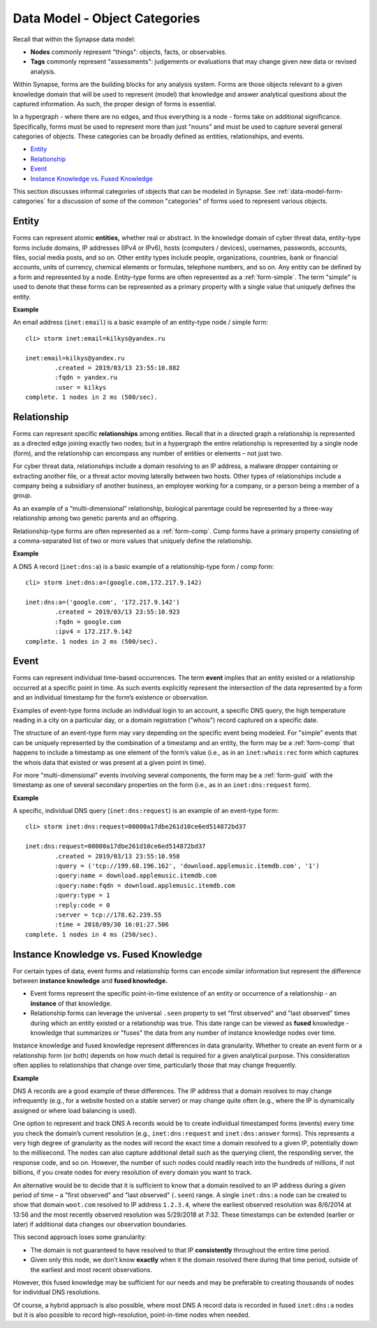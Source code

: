 



.. highlight:: none

.. _data-model-object-categories:

Data Model - Object Categories
==============================

Recall that within the Synapse data model:

- **Nodes** commonly represent "things": objects, facts, or observables.
- **Tags** commonly represent "assessments": judgements or evaluations that may change given new data or revised analysis.

Within Synapse, forms are the building blocks for any analysis system. Forms are those objects relevant to a given knowledge domain that will be used to represent (model) that knowledge and answer analytical questions about the captured information. As such, the proper design of forms is essential.

In a hypergraph - where there are no edges, and thus everything is a node - forms take on additional significance. Specifically, forms must be used to represent more than just "nouns" and must be used to capture several general categories of objects. These categories can be broadly defined as entities, relationships, and events.

- `Entity`_
- `Relationship`_
- `Event`_
- `Instance Knowledge vs. Fused Knowledge`_

This section discusses informal categories of objects that can be modeled in Synapse. See :ref:`data-model-form-categories` for a discussion of some of the common "categories" of forms used to represent various objects.

.. _form-entity:

Entity
------

Forms can represent atomic **entities,** whether real or abstract. In the knowledge domain of cyber threat data, entity-type forms include domains, IP addresses (IPv4 or IPv6), hosts (computers / devices), usernames, passwords, accounts, files, social media posts, and so on. Other entity types include people, organizations, countries, bank or financial accounts, units of currency, chemical elements or formulas, telephone numbers, and so on. Any entity can be defined by a form and represented by a node. Entity-type forms are often represented as a :ref:`form-simple`. The term "simple" is used to denote that these forms can be represented as a primary property with a single value that uniquely defines the entity.

**Example**

An email address (``inet:email``) is a basic example of an entity-type node / simple form:




.. parsed-literal::

    cli> storm inet:email=kilkys@yandex.ru
    
    inet:email=kilkys@yandex.ru
            .created = 2019/03/13 23:55:10.882
            :fqdn = yandex.ru
            :user = kilkys
    complete. 1 nodes in 2 ms (500/sec).


.. _form-relationship:

Relationship
------------

Forms can represent specific **relationships** among entities. Recall that in a directed graph a relationship is represented as a directed edge joining exactly two nodes; but in a hypergraph the entire relationship is represented by a single node (form), and the relationship can encompass any number of entities or elements – not just two.

For cyber threat data, relationships include a domain resolving to an IP address, a malware dropper containing or extracting another file, or a threat actor moving laterally between two hosts. Other types of relationships include a company being a subsidiary of another business, an employee working for a company, or a person being a member of a group.

As an example of a “multi-dimensional” relationship, biological parentage could be represented by a three-way relationship among two genetic parents and an offspring.

Relationship-type forms are often represented as a :ref:`form-comp`. Comp forms have a primary property consisting of a comma-separated list of two or more values that uniquely define the relationship.

**Example**

A DNS A record (``inet:dns:a``) is a basic example of a relationship-type form / comp form:


.. parsed-literal::

    cli> storm inet:dns:a=(google.com,172.217.9.142)
    
    inet:dns:a=('google.com', '172.217.9.142')
            .created = 2019/03/13 23:55:10.923
            :fqdn = google.com
            :ipv4 = 172.217.9.142
    complete. 1 nodes in 2 ms (500/sec).


.. _form-event:

Event
-----

Forms can represent individual time-based occurrences. The term **event** implies that an entity existed or a relationship occurred at a specific point in time. As such events explicitly represent the intersection of the data represented by a form and an individual timestamp for the form’s existence or observation.

Examples of event-type forms include an individual login to an account, a specific DNS query, the high temperature reading in a city on a particular day, or a domain registration ("whois") record captured on a specific date.

The structure of an event-type form may vary depending on the specific event being modeled. For "simple" events that can be uniquely represented by the combination of a timestamp and an entity, the form may be a :ref:`form-comp` that happens to include a timestamp as one element of the form’s value (i.e., as in an ``inet:whois:rec`` form which captures the whois data that existed or was present at a given point in time).

For more "multi-dimensional" events involving several components, the form may be a :ref:`form-guid` with the timestamp as one of several secondary properties on the form (i.e., as in an ``inet:dns:request`` form).

**Example**

A specific, individual DNS query (``inet:dns:request``) is an example of an event-type form:


.. parsed-literal::

    cli> storm inet:dns:request=00000a17dbe261d10ce6ed514872bd37
    
    inet:dns:request=00000a17dbe261d10ce6ed514872bd37
            .created = 2019/03/13 23:55:10.958
            :query = ('tcp://199.68.196.162', 'download.applemusic.itemdb.com', '1')
            :query:name = download.applemusic.itemdb.com
            :query:name:fqdn = download.applemusic.itemdb.com
            :query:type = 1
            :reply:code = 0
            :server = tcp://178.62.239.55
            :time = 2018/09/30 16:01:27.506
    complete. 1 nodes in 4 ms (250/sec).


Instance Knowledge vs. Fused Knowledge
--------------------------------------

For certain types of data, event forms and relationship forms can encode similar information but represent the difference between **instance knowledge** and **fused knowledge.**

- Event forms represent the specific point-in-time existence of an entity or occurrence of a relationship - an **instance** of that knowledge. 

- Relationship forms can leverage the universal ``.seen`` property to set "first observed" and "last observed" times during which an entity existed or a relationship was true. This date range can be viewed as **fused** knowledge - knowledge that summarizes or "fuses" the data from any number of instance knowledge nodes over time.

Instance knowledge and fused knowledge represent differences in data granularity. Whether to create an event form or a relationship form (or both) depends on how much detail is required for a given analytical purpose. This consideration often applies to relationships that change over time, particularly those that may change frequently.

**Example**

DNS A records are a good example of these differences. The IP address that a domain resolves to may change infrequently (e.g., for a website hosted on a stable server) or may change quite often (e.g., where the IP is dynamically assigned or where load balancing is used). 

One option to represent and track DNS A records would be to create individual timestamped forms (events) every time you check the domain’s current resolution (e.g., ``inet:dns:request`` and ``inet:dns:answer`` forms). This represents a very high degree of granularity as the nodes will record the exact time a domain resolved to a given IP, potentially down to the millisecond. The nodes can also capture additional detail such as the querying client, the responding server, the response code, and so on. However, the number of such nodes could readily reach into the hundreds of millions, if not billions, if you create nodes for every resolution of every domain you want to track.

An alternative would be to decide that it is sufficient to know that a domain resolved to an IP address during a given period of time – a "first observed" and "last observed" (``.seen``) range. A single ``inet:dns:a`` node can be created to show that domain ``woot.com`` resolved to IP address ``1.2.3.4``, where the earliest observed resolution was 8/6/2014 at 13:56 and the most recently observed resolution was 5/29/2018 at 7:32. These timestamps can be extended (earlier or later) if additional data changes our observation boundaries.

This second approach loses some granularity:

- The domain is not guaranteed to have resolved to that IP **consistently** throughout the entire time period.
- Given only this node, we don’t know **exactly** when it the domain resolved there during that time period, outside of the earliest and most recent observations.

However, this fused knowledge may be sufficient for our needs and may be preferable to creating thousands of nodes for individual DNS resolutions. 

Of course, a hybrid approach is also possible, where most DNS A record data is recorded in fused ``inet:dns:a`` nodes but it is also possible to record high-resolution, point-in-time nodes when needed.
